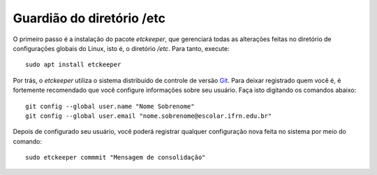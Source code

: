 Guardião do diretório /etc
============================

O primeiro passo é a instalação do pacote *etckeeper*, que gerenciará todas as alterações feitas no diretório de configurações globais do Linux, isto é, o diretório `/etc`. Para tanto, execute::

    sudo apt install etckeeper

Por trás, o *etckeeper* utiliza o sistema distribuído de controle de versão `Git <https://git-scm.com/>`_. Para deixar registrado quem você é, é fortemente recomendado que você configure informações sobre seu usuário. Faça isto digitando os comandos abaixo::

    git config --global user.name "Nome Sobrenome"
    git config --global user.email "nome.sobrenome@escolar.ifrn.edu.br"

Depois de configurado seu usuário, você poderá registrar qualquer configuração nova feita no sistema por meio do comando::

    sudo etckeeper commmit "Mensagem de consolidação"


